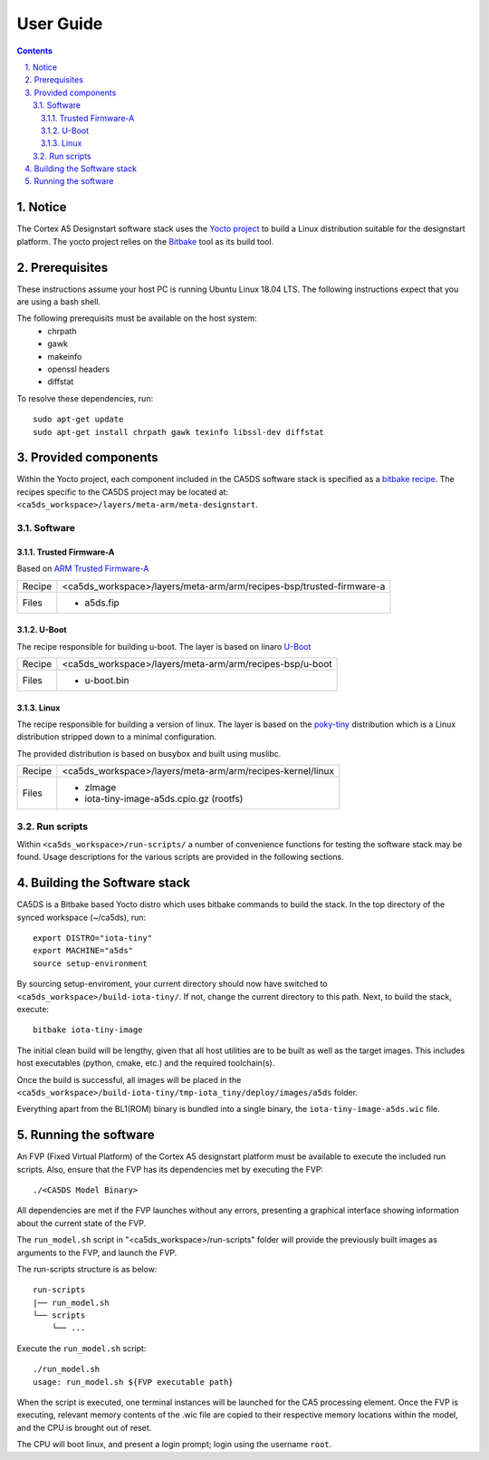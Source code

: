 User Guide
==========

.. section-numbering::
    :suffix: .

.. contents::

Notice
------
The Cortex A5 Designstart software stack uses the `Yocto project <https://www.yoctoproject.org/>`__ to build
a Linux distribution suitable for the designstart platform. The yocto project relies on the
`Bitbake <https://www.yoctoproject.org/docs/1.6/bitbake-user-manual/bitbake-user-manual.html>`__
tool as its build tool.

Prerequisites
-------------
These instructions assume your host PC is running Ubuntu Linux 18.04 LTS.
The following instructions expect that you are using a bash shell.

The following prerequisits must be available on the host system:
 * chrpath
 * gawk
 * makeinfo
 * openssl headers
 * diffstat

To resolve these dependencies, run:

::

    sudo apt-get update
    sudo apt-get install chrpath gawk texinfo libssl-dev diffstat


Provided components
-------------------
Within the Yocto project, each component included in the CA5DS software stack is specified as
a `bitbake recipe <https://www.yoctoproject.org/docs/1.6/bitbake-user-manual/bitbake-user-manual.html#recipes>`__.
The recipes specific to the CA5DS project may be located at:
``<ca5ds_workspace>/layers/meta-arm/meta-designstart``.

Software
########

Trusted Firmware-A
******************
Based on `ARM Trusted Firmware-A <https://github.com/ARM-software/arm-trusted-firmware>`__

+--------+--------------------------------------------------------------------------+
| Recipe | <ca5ds_workspace>/layers/meta-arm/arm/recipes-bsp/trusted-firmware-a     |
+--------+--------------------------------------------------------------------------+
| Files  | * a5ds.fip                                                               |
+--------+--------------------------------------------------------------------------+

U-Boot
******
The recipe responsible for building u-boot.
The layer is based on linaro `U-Boot <https://git.linaro.org/landing-teams/working/arm/u-boot.git/>`__

+--------+--------------------------------------------------------------------------+
| Recipe | <ca5ds_workspace>/layers/meta-arm/arm/recipes-bsp/u-boot                 |
+--------+--------------------------------------------------------------------------+
| Files  | * u-boot.bin                                                             |
+--------+--------------------------------------------------------------------------+

Linux
*****
The recipe responsible for building a version of linux.
The layer is based on the `poky-tiny <https://wiki.yoctoproject.org/wiki/Poky-Tiny>`__
distribution which is a Linux distribution stripped down to a minimal configuration.

The provided distribution is based on busybox and built using muslibc.

+--------+--------------------------------------------------------------------------+
| Recipe | <ca5ds_workspace>/layers/meta-arm/arm/recipes-kernel/linux               |
+--------+--------------------------------------------------------------------------+
| Files  | * zImage                                                                 |
|        | * iota-tiny-image-a5ds.cpio.gz (rootfs)                                  |
+--------+--------------------------------------------------------------------------+

Run scripts
###########

Within ``<ca5ds_workspace>/run-scripts/`` a number of convenience functions for testing the software
stack may be found.
Usage descriptions for the various scripts are provided in the following sections.


Building the Software stack
---------------------------
CA5DS is a Bitbake based Yocto distro which uses bitbake commands to build the stack.
In the top directory of the synced workspace (~/ca5ds), run:

::

    export DISTRO="iota-tiny"
    export MACHINE="a5ds"
    source setup-environment

By sourcing setup-enviroment, your current directory should now have switched to
``<ca5ds_workspace>/build-iota-tiny/``. If not, change the current directory to this path.
Next, to build the stack, execute:

::

    bitbake iota-tiny-image

The initial clean build will be lengthy, given that all host utilities are to be built as well as
the target images.
This includes host executables (python, cmake, etc.) and the required toolchain(s).

Once the build is successful, all images will be placed in the
``<ca5ds_workspace>/build-iota-tiny/tmp-iota_tiny/deploy/images/a5ds`` folder.

Everything apart from the BL1(ROM) binary is bundled into a single binary, the
``iota-tiny-image-a5ds.wic`` file.

Running the software
--------------------
An FVP (Fixed Virtual Platform) of the Cortex A5 designstart platform must be available to execute the
included run scripts.
Also, ensure that the FVP has its dependencies met by executing the FVP:

::

./<CA5DS Model Binary>

All dependencies are met if the FVP launches without any errors, presenting a graphical interface
showing information about the current state of the FVP.

The ``run_model.sh`` script in "<ca5ds_workspace>/run-scripts" folder will provide the previously built images as
arguments to the FVP, and launch the FVP.

The run-scripts structure is as below:
::

    run-scripts
    |── run_model.sh
    └── scripts
        └── ...

Execute the ``run_model.sh`` script:

::

       ./run_model.sh
       usage: run_model.sh ${FVP executable path}

When the script is executed, one terminal instances will be launched for the CA5 processing element.
Once the FVP is executing, relevant memory contents of the .wic file are copied to their respective
memory locations within the model, and the CPU is brought out of reset.

The CPU will boot linux, and present a login prompt; login using the username ``root``.
